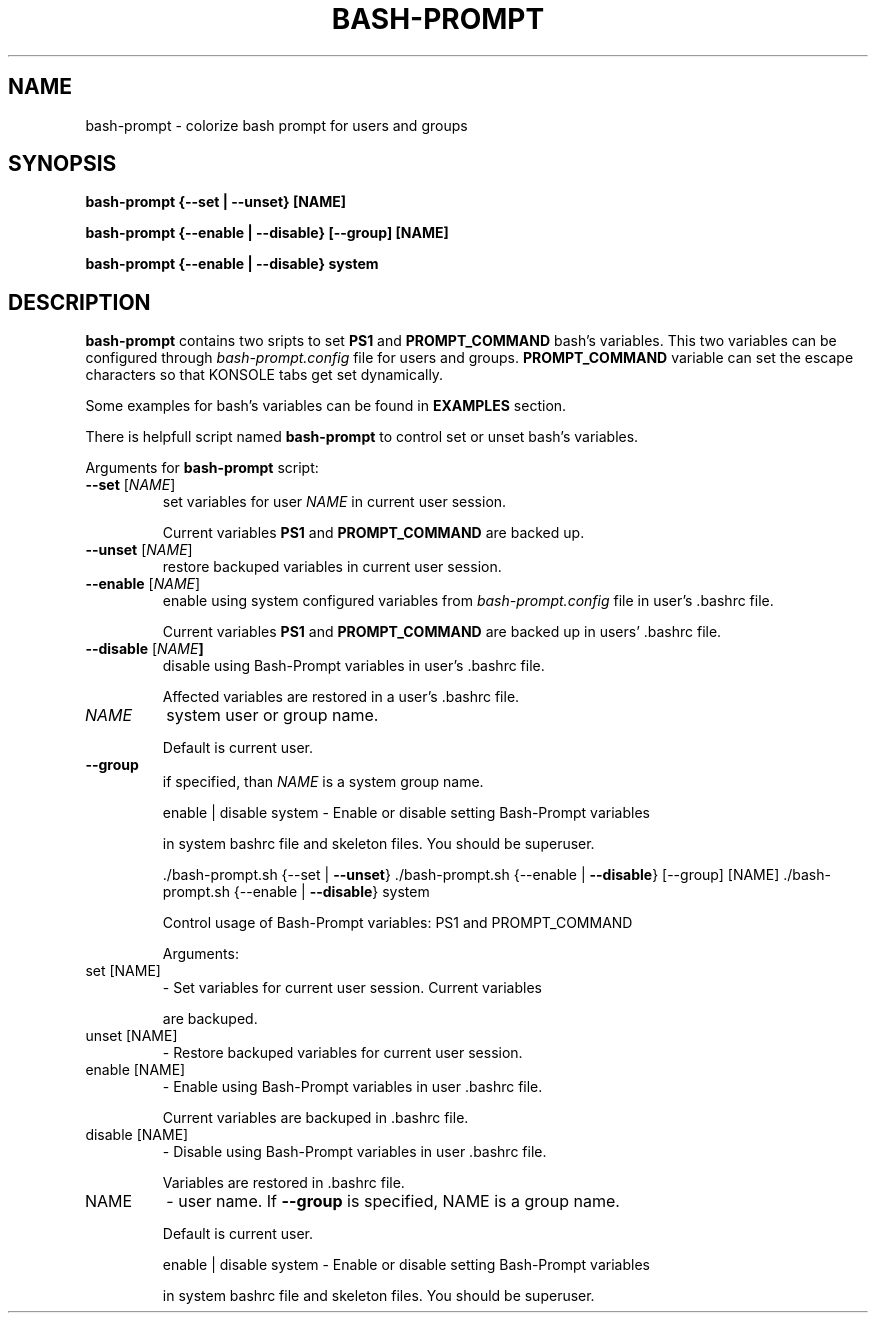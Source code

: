 .TH BASH-PROMPT "1" "August 2013" "bash-prompt" "User Commands"
.SH NAME
bash-prompt \- colorize bash prompt for users and groups

.SH SYNOPSIS
.B bash\-prompt {\-\-set | \-\-unset} [NAME]

.B bash\-prompt {\-\-enable | \-\-disable} [\-\-group] [NAME]

.B bash\-prompt {\-\-enable | \-\-disable} system

.SH DESCRIPTION
.PP
\fBbash\-prompt\fR contains two sripts to set \fBPS1\fR and \fBPROMPT_COMMAND\fR bash's variables.
This two variables can be configured through \fIbash-prompt.config\fR file for users and
groups. \fBPROMPT_COMMAND\fR variable can set the escape characters so that KONSOLE tabs get set dynamically.
.PP
Some examples for bash's variables can be found in \fBEXAMPLES\fR section.
.PP
There is helpfull script named \fBbash\-prompt\fR to control set or unset bash's variables.
.PP
Arguments for \fBbash\-prompt\fR script:
.TP
\fB\-\-set\fR [\fINAME\fR]
set variables for user \fINAME\fR in current user session.
.IP
Current variables \fBPS1\fR and \fBPROMPT_COMMAND\fR are backed up.
.TP
\fB\-\-unset\fR [\fINAME\fR]
restore backuped variables in current user session.
.TP
\fB\-\-enable\fR [\fINAME\fR]
enable using system configured variables from \fIbash-prompt.config\fR file in user's .bashrc file.
.IP
Current variables \fBPS1\fR and \fBPROMPT_COMMAND\fR are backed up in users' .bashrc file.
.TP
\fB\-\-disable\fR [\fINAME\fB]
disable using Bash\-Prompt variables in user's .bashrc file.
.IP
Affected variables are restored in a user's .bashrc file.
.TP
\fINAME\fB
system user or group name.
.IP
Default is current user.
.TP
\fB\-\-group\fR
if specified, than \fINAME\fR is a system group name.
.IP
enable | disable system \- Enable or disable setting Bash\-Prompt variables
.IP
in system bashrc file and skeleton files.
You should be superuser.
.IP
\&./bash\-prompt.sh {\-\-set | \fB\-\-unset\fR}
\&./bash\-prompt.sh {\-\-enable | \fB\-\-disable\fR} [\-\-group] [NAME]
\&./bash\-prompt.sh {\-\-enable | \fB\-\-disable\fR} system
.IP
Control usage of Bash\-Prompt variables: PS1 and PROMPT_COMMAND
.IP
Arguments:
.TP
set [NAME]
\- Set variables for current user session. Current variables
.IP
are backuped.
.TP
unset [NAME]
\- Restore backuped variables for current user session.
.TP
enable [NAME]
\- Enable using Bash\-Prompt variables in user .bashrc file.
.IP
Current variables are backuped in .bashrc file.
.TP
disable [NAME]
\- Disable using Bash\-Prompt variables in user .bashrc file.
.IP
Variables are restored in .bashrc file.
.TP
NAME
\- user name. If \fB\-\-group\fR is specified, NAME is a group name.
.IP
Default is current user.
.IP
enable | disable system \- Enable or disable setting Bash\-Prompt variables
.IP
in system bashrc file and skeleton files.
You should be superuser.

